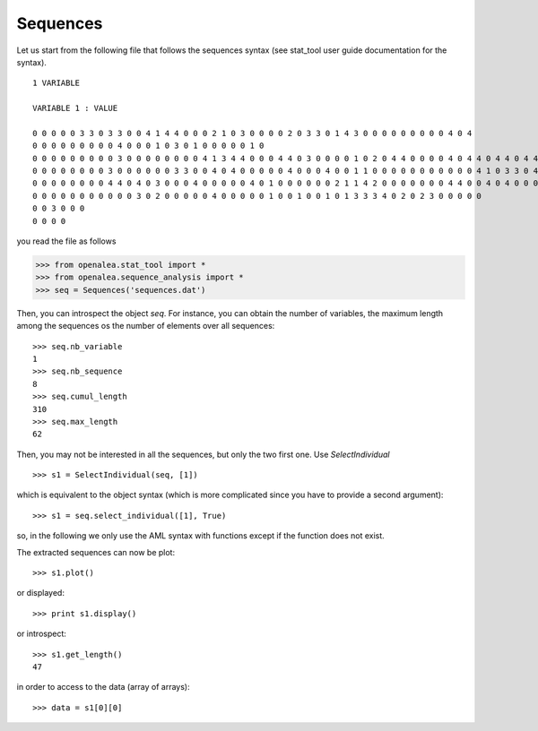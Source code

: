 Sequences
#########

Let us start from the following file that follows the sequences syntax (see stat_tool user guide documentation for the syntax).

::

    1 VARIABLE

    VARIABLE 1 : VALUE

    0 0 0 0 0 3 3 0 3 3 0 0 4 1 4 4 0 0 0 2 1 0 3 0 0 0 0 2 0 3 3 0 1 4 3 0 0 0 0 0 0 0 0 0 4 0 4
    0 0 0 0 0 0 0 0 0 4 0 0 0 1 0 3 0 1 0 0 0 0 0 1 0
    0 0 0 0 0 0 0 0 0 3 0 0 0 0 0 0 0 0 4 1 3 4 4 0 0 0 4 4 0 3 0 0 0 0 1 0 2 0 4 4 0 0 0 0 4 0 4 4 0 4 4 0 4 4 0 4 0 0 0 0 0
    0 0 0 0 0 0 0 0 3 0 0 0 0 0 0 3 3 0 0 4 0 4 0 0 0 0 0 4 0 0 0 4 0 0 1 1 0 0 0 0 0 0 0 0 0 0 0 4 1 0 3 3 0 4 0 4 0 1 3 2 0 0
    0 0 0 0 0 0 0 0 4 4 0 4 0 3 0 0 0 4 0 0 0 0 0 4 0 1 0 0 0 0 0 0 2 1 1 4 2 0 0 0 0 0 0 0 4 4 0 0 4 0 4 0 0 0 0 4 4
    0 0 0 0 0 0 0 0 0 0 0 3 0 2 0 0 0 0 0 4 0 0 0 0 0 1 0 0 1 0 0 1 0 1 3 3 3 4 0 2 0 2 3 0 0 0 0 0
    0 0 3 0 0 0
    0 0 0 0

you read the file as follows

.. code-block:: python

    >>> from openalea.stat_tool import *
    >>> from openalea.sequence_analysis import *
    >>> seq = Sequences('sequences.dat')
    

Then, you can introspect the object `seq`. For instance, you can obtain the number of variables, the maximum length among the sequences os the number of elements over all sequences::

    >>> seq.nb_variable
    1
    >>> seq.nb_sequence
    8
    >>> seq.cumul_length
    310
    >>> seq.max_length
    62


Then, you may not be interested in all the sequences, but only the two first one. Use `SelectIndividual` ::

    >>> s1 = SelectIndividual(seq, [1])

which is equivalent to the object syntax (which is more complicated since you have to provide a second argument)::
    
    >>> s1 = seq.select_individual([1], True)

so, in the following we only use the AML syntax with functions except if the function does not exist.

The extracted sequences can now be plot::

    >>> s1.plot()

or displayed::

    >>> print s1.display()
    

or introspect::

    >>> s1.get_length()
    47


in order to access to the data (array of arrays)::

    >>> data = s1[0][0]



.. plot:: pyplots/test.py
